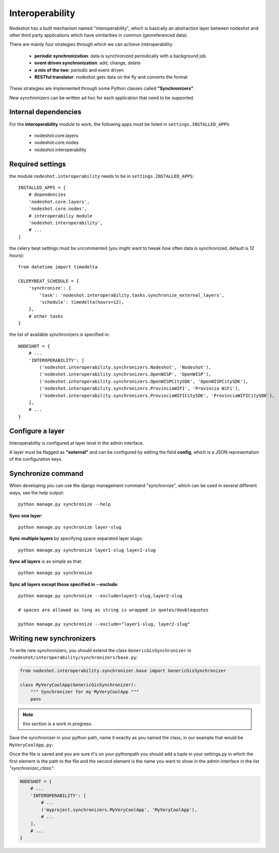 ****************
Interoperability
****************

Nodeshot has a built mechanism named "interoperability", which is basically an
abstraction layer between nodeshot and other third party applications which have
similarities in common (georeferenced data).

There are mainly four strategies through which we can achieve interoperability:

 * **periodic synchronization**: data is synchronized periodically with a background job 
 * **event driven synchronization**: add, change, delete
 * **a mix of the two**: periodic and event driven
 * **RESTful translator**: nodeshot gets data on the fly and converts the format

These strategies are implemented through some Python classes called **"Synchronizers"**.

New synchronizers can be written ad hoc for each application that need to be supported.

=====================
Internal dependencies
=====================

For the **interoperability** module to work, the following apps must be listed in ``settings.INSTALLED_APPS``:

 * nodeshot.core.layers
 * nodeshot.core.nodes
 * nodeshot.interoperability

=================
Required settings
=================

the module ``nodeshot.interoperability`` needs to be in ``settings.INSTALLED_APPS``::

    INSTALLED_APPS = [
        # dependencies
        'nodeshot.core.layers',
        'nodeshot.core.nodes',
        # interoperabiliy module
        'nodeshot.interoperability',
        # ...
    ]

the celery beat settings must be uncommented (you might want to tweak how often
data is synchronized, default is 12 hours)::

    from datetime import timedelta

    CELERYBEAT_SCHEDULE = {
        'synchronize': {
            'task': 'nodeshot.interoperability.tasks.synchronize_external_layers',
            'schedule': timedelta(hours=12),
        },
        # other tasks
    }

the list of available synchronizers is specified in::

    NODESHOT = {
        # ...
        'INTEROPERABILITY': [
            ('nodeshot.interoperability.synchronizers.Nodeshot', 'Nodeshot'),
            ('nodeshot.interoperability.synchronizers.OpenWISP', 'OpenWISP'),
            ('nodeshot.interoperability.synchronizers.OpenWISPCitySDK', 'OpenWISPCitySDK'),
            ('nodeshot.interoperability.synchronizers.ProvinciaWIFI', 'Provincia WiFi'),
            ('nodeshot.interoperability.synchronizers.ProvinciaWIFICitySDK', 'ProvinciaWIFICitySDK'),
        ],
        # ...
    }

=================
Configure a layer
=================

Interoperability is configured at layer level in the admin interface.

A layer must be flagged as **"external"** and can be configured by editing the
field **config**, which is a JSON representation of the configuration keys.

===================
Synchronize command
===================

When developing you can use the django management command "synchronize", which
can be used in several different ways, see the help output::

    python manage.py synchronize --help

**Sync one layer**::

    python manage.py synchronize layer-slug

**Sync multiple layers** by specifying space separated layer slugs::

    python manage.py synchronize layer1-slug layer2-slug

**Sync all layers** is as simple as that::

    python manage.py synchronize

**Sync all layers except those specified in --exclude**::

    python manage.py synchronize --exclude=layer1-slug,layer2-slug
    
    # spaces are allowed as long as string is wrapped in quotes/doublequotes
    
    python manage.py synchronize --exclude="layer1-slug, layer2-slug"

=========================
Writing new synchronizers
=========================

To write new synchronizers, you should extend the class ``GenericGisSynchronizer``
in ``/nodeshot/interoperability/synchronizers/base.py``:

.. code-block:: python

    from nodeshot.interoperability.synchronizer.base import GenericGisSynchronizer
    
    class MyVeryCoolApp(GenericGisSynchronizer):
        """ Synchronizer for my MyVeryCoolApp """
        pass

.. note::
    this section is a work in progress.

Save the synchronizer in your python path, name it exactly as you named the class,
in our example that would be ``MyVeryCoolApp.py``:

Once the file is saved and you are sure it's on your pythonpath you should add a
tuple in your settings.py in which the first element is the path to the file and
the second element is the name you want to show in the admin interface in the list *"synchronizer_class"*:

.. code-block:: python

    NODESHOT = {
        # ...
        'INTEROPERABILITY': [
            # ...
            ('myproject.synchronizers.MyVeryCoolApp', 'MyVeryCoolApp'),
            # ...
        ],
        # ...
    }